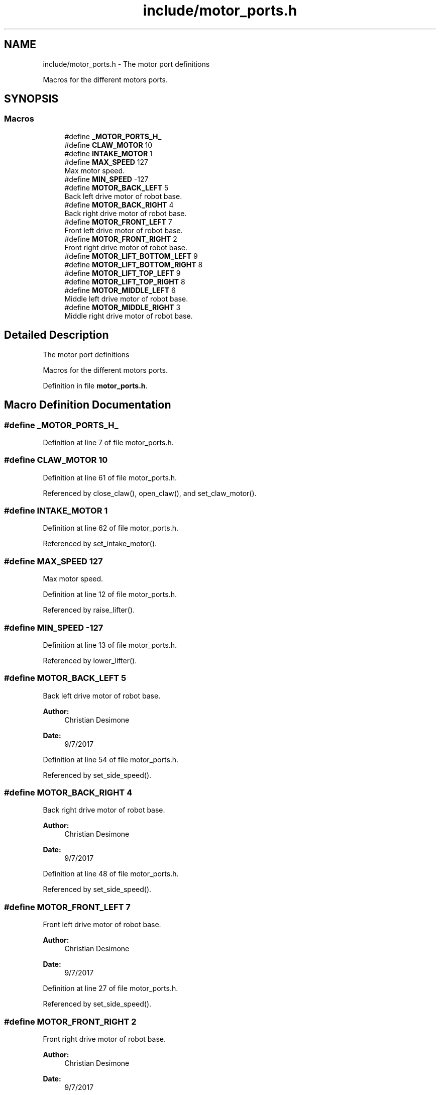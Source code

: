 .TH "include/motor_ports.h" 3 "Tue Nov 28 2017" "Version 1.1.4" "Vex Team 9228A" \" -*- nroff -*-
.ad l
.nh
.SH NAME
include/motor_ports.h \- The motor port definitions
.PP
Macros for the different motors ports\&.  

.SH SYNOPSIS
.br
.PP
.SS "Macros"

.in +1c
.ti -1c
.RI "#define \fB_MOTOR_PORTS_H_\fP"
.br
.ti -1c
.RI "#define \fBCLAW_MOTOR\fP   10"
.br
.ti -1c
.RI "#define \fBINTAKE_MOTOR\fP   1"
.br
.ti -1c
.RI "#define \fBMAX_SPEED\fP   127"
.br
.RI "Max motor speed\&. "
.ti -1c
.RI "#define \fBMIN_SPEED\fP   \-127"
.br
.ti -1c
.RI "#define \fBMOTOR_BACK_LEFT\fP   5"
.br
.RI "Back left drive motor of robot base\&. "
.ti -1c
.RI "#define \fBMOTOR_BACK_RIGHT\fP   4"
.br
.RI "Back right drive motor of robot base\&. "
.ti -1c
.RI "#define \fBMOTOR_FRONT_LEFT\fP   7"
.br
.RI "Front left drive motor of robot base\&. "
.ti -1c
.RI "#define \fBMOTOR_FRONT_RIGHT\fP   2"
.br
.RI "Front right drive motor of robot base\&. "
.ti -1c
.RI "#define \fBMOTOR_LIFT_BOTTOM_LEFT\fP   9"
.br
.ti -1c
.RI "#define \fBMOTOR_LIFT_BOTTOM_RIGHT\fP   8"
.br
.ti -1c
.RI "#define \fBMOTOR_LIFT_TOP_LEFT\fP   9"
.br
.ti -1c
.RI "#define \fBMOTOR_LIFT_TOP_RIGHT\fP   8"
.br
.ti -1c
.RI "#define \fBMOTOR_MIDDLE_LEFT\fP   6"
.br
.RI "Middle left drive motor of robot base\&. "
.ti -1c
.RI "#define \fBMOTOR_MIDDLE_RIGHT\fP   3"
.br
.RI "Middle right drive motor of robot base\&. "
.in -1c
.SH "Detailed Description"
.PP 
The motor port definitions
.PP
Macros for the different motors ports\&. 


.PP
Definition in file \fBmotor_ports\&.h\fP\&.
.SH "Macro Definition Documentation"
.PP 
.SS "#define _MOTOR_PORTS_H_"

.PP
Definition at line 7 of file motor_ports\&.h\&.
.SS "#define CLAW_MOTOR   10"

.PP
Definition at line 61 of file motor_ports\&.h\&.
.PP
Referenced by close_claw(), open_claw(), and set_claw_motor()\&.
.SS "#define INTAKE_MOTOR   1"

.PP
Definition at line 62 of file motor_ports\&.h\&.
.PP
Referenced by set_intake_motor()\&.
.SS "#define MAX_SPEED   127"

.PP
Max motor speed\&. 
.PP
Definition at line 12 of file motor_ports\&.h\&.
.PP
Referenced by raise_lifter()\&.
.SS "#define MIN_SPEED   \-127"

.PP
Definition at line 13 of file motor_ports\&.h\&.
.PP
Referenced by lower_lifter()\&.
.SS "#define MOTOR_BACK_LEFT   5"

.PP
Back left drive motor of robot base\&. 
.PP
\fBAuthor:\fP
.RS 4
Christian Desimone 
.RE
.PP
\fBDate:\fP
.RS 4
9/7/2017 
.RE
.PP

.PP
Definition at line 54 of file motor_ports\&.h\&.
.PP
Referenced by set_side_speed()\&.
.SS "#define MOTOR_BACK_RIGHT   4"

.PP
Back right drive motor of robot base\&. 
.PP
\fBAuthor:\fP
.RS 4
Christian Desimone 
.RE
.PP
\fBDate:\fP
.RS 4
9/7/2017 
.RE
.PP

.PP
Definition at line 48 of file motor_ports\&.h\&.
.PP
Referenced by set_side_speed()\&.
.SS "#define MOTOR_FRONT_LEFT   7"

.PP
Front left drive motor of robot base\&. 
.PP
\fBAuthor:\fP
.RS 4
Christian Desimone 
.RE
.PP
\fBDate:\fP
.RS 4
9/7/2017 
.RE
.PP

.PP
Definition at line 27 of file motor_ports\&.h\&.
.PP
Referenced by set_side_speed()\&.
.SS "#define MOTOR_FRONT_RIGHT   2"

.PP
Front right drive motor of robot base\&. 
.PP
\fBAuthor:\fP
.RS 4
Christian Desimone 
.RE
.PP
\fBDate:\fP
.RS 4
9/7/2017 
.RE
.PP

.PP
Definition at line 20 of file motor_ports\&.h\&.
.PP
Referenced by set_side_speed()\&.
.SS "#define MOTOR_LIFT_BOTTOM_LEFT   9"

.PP
Definition at line 57 of file motor_ports\&.h\&.
.SS "#define MOTOR_LIFT_BOTTOM_RIGHT   8"

.PP
Definition at line 56 of file motor_ports\&.h\&.
.SS "#define MOTOR_LIFT_TOP_LEFT   9"

.PP
Definition at line 59 of file motor_ports\&.h\&.
.PP
Referenced by set_lifter_motors()\&.
.SS "#define MOTOR_LIFT_TOP_RIGHT   8"

.PP
Definition at line 58 of file motor_ports\&.h\&.
.PP
Referenced by set_lifter_motors()\&.
.SS "#define MOTOR_MIDDLE_LEFT   6"

.PP
Middle left drive motor of robot base\&. 
.PP
\fBDate:\fP
.RS 4
9/7/2017 
.RE
.PP
\fBAuthor:\fP
.RS 4
Christian Desimone 
.RE
.PP

.PP
Definition at line 41 of file motor_ports\&.h\&.
.PP
Referenced by set_side_speed()\&.
.SS "#define MOTOR_MIDDLE_RIGHT   3"

.PP
Middle right drive motor of robot base\&. 
.PP
\fBAuthor:\fP
.RS 4
Christian Desimone 
.RE
.PP
\fBDate:\fP
.RS 4
9/7/2017 
.RE
.PP

.PP
Definition at line 34 of file motor_ports\&.h\&.
.PP
Referenced by set_side_speed()\&.
.SH "Author"
.PP 
Generated automatically by Doxygen for Vex Team 9228A from the source code\&.
